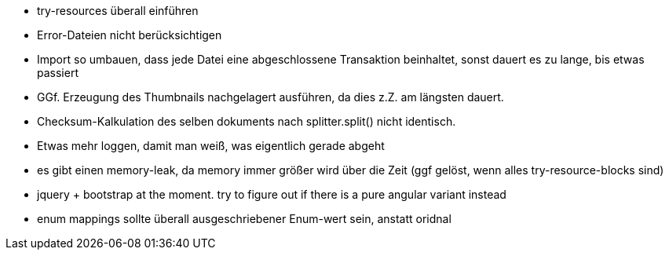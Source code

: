 * try-resources überall einführen
* Error-Dateien nicht berücksichtigen
* Import so umbauen, dass jede Datei eine abgeschlossene Transaktion beinhaltet, sonst dauert es zu lange, bis etwas passiert
* GGf. Erzeugung des Thumbnails nachgelagert ausführen, da dies z.Z. am längsten dauert.
* Checksum-Kalkulation des selben dokuments nach splitter.split() nicht identisch.
* Etwas mehr loggen, damit man weiß, was eigentlich gerade abgeht
* es gibt einen memory-leak, da memory immer größer wird über die Zeit (ggf gelöst, wenn alles try-resource-blocks sind)
* jquery + bootstrap at the moment. try to figure out if there is a pure angular variant instead
* enum mappings sollte überall ausgeschriebener Enum-wert sein, anstatt oridnal